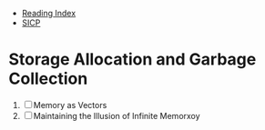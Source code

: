+ [[../index.org][Reading Index]]
+ [[../mit_sicp.org][SICP]]

* Storage Allocation and Garbage Collection
1. [ ] Memory as Vectors
2. [ ] Maintaining the Illusion of Infinite Memorxoy
